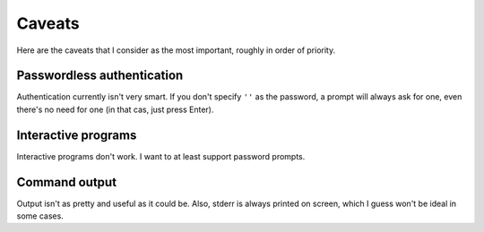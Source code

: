 Caveats
-------

Here are the caveats that I consider as the most important, roughly in
order of priority.


Passwordless authentication
^^^^^^^^^^^^^^^^^^^^^^^^^^^

Authentication currently isn't very smart. If you don't specify ``''``
as the password, a prompt will always ask for one, even there's no
need for one (in that cas, just press Enter).


Interactive programs
^^^^^^^^^^^^^^^^^^^^

Interactive programs don't work. I want to at least support password
prompts.


Command output
^^^^^^^^^^^^^^

Output isn't as pretty and useful as it could be. Also, stderr is
always printed on screen, which I guess won't be ideal in some cases.
